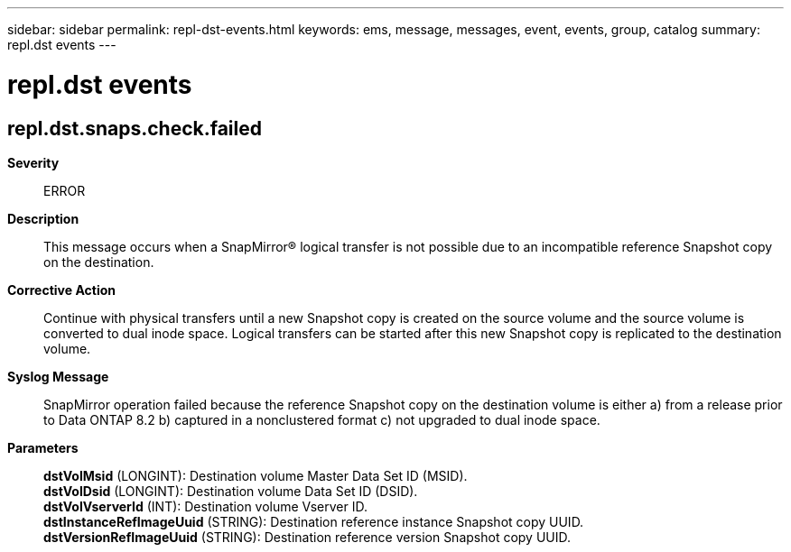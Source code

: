 ---
sidebar: sidebar
permalink: repl-dst-events.html
keywords: ems, message, messages, event, events, group, catalog
summary: repl.dst events
---

= repl.dst events
:toclevels: 1
:hardbreaks:
:nofooter:
:icons: font
:linkattrs:
:imagesdir: ./media/

== repl.dst.snaps.check.failed
*Severity*::
ERROR
*Description*::
This message occurs when a SnapMirror(R) logical transfer is not possible due to an incompatible reference Snapshot copy on the destination.
*Corrective Action*::
Continue with physical transfers until a new Snapshot copy is created on the source volume and the source volume is converted to dual inode space. Logical transfers can be started after this new Snapshot copy is replicated to the destination volume.
*Syslog Message*::
SnapMirror operation failed because the reference Snapshot copy on the destination volume is either a) from a release prior to Data ONTAP 8.2 b) captured in a nonclustered format c) not upgraded to dual inode space.
*Parameters*::
*dstVolMsid* (LONGINT): Destination volume Master Data Set ID (MSID).
*dstVolDsid* (LONGINT): Destination volume Data Set ID (DSID).
*dstVolVserverId* (INT): Destination volume Vserver ID.
*dstInstanceRefImageUuid* (STRING): Destination reference instance Snapshot copy UUID.
*dstVersionRefImageUuid* (STRING): Destination reference version Snapshot copy UUID.
